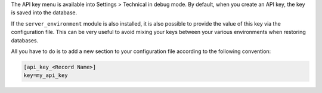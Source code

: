 The API key menu is available into Settings > Technical in debug mode.
By default, when you create an API key, the key is saved into the database.

If the ``server_environment`` module is also installed,
it is also possible to provide the value of this key via the configuration
file. This can be very useful to avoid mixing your keys between your various
environments when restoring databases.

All you have to do is to add a new
section to your configuration file according to the following convention:

.. code-block:: ini

    [api_key_<Record Name>]
    key=my_api_key
